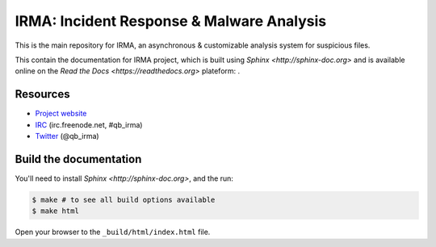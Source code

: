 ==========================================
IRMA: Incident Response & Malware Analysis
==========================================

|docs|

This is the main repository for IRMA, an asynchronous & customizable analysis
system for suspicious files.

This contain the documentation for IRMA project, which is built using
`Sphinx <http://sphinx-doc.org>` and is available online on the
`Read the Docs <https://readthedocs.org>` plateform: |docs|.


Resources
=========

* `Project website <http://irma.quarkslab.com>`_
* `IRC <irc://irc.freenode.net/qb_irma>`_  (irc.freenode.net, #qb_irma)
* `Twitter <https://twitter.com/qb_irma>`_ (@qb_irma)


Build the documentation
=======================

You'll need to install `Sphinx <http://sphinx-doc.org>`, and the run:

.. code-block:: bash

    $ make # to see all build options available
    $ make html

Open your browser to the ``_build/html/index.html`` file.


.. |docs| image:: https://readthedocs.org/projects/irma/badge/
    :alt: Documentation Status
    :scale: 100%
    :target: https://readthedocs.org/projects/irma/
